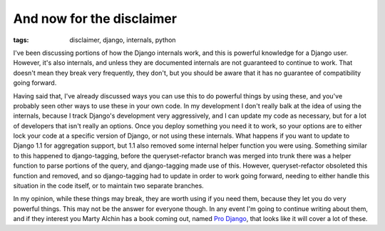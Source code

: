 
And now for the disclaimer
==========================

:tags: disclaimer, django, internals, python

I've been discussing portions of how the Django internals work, and this is powerful knowledge for a Django user.  However, it's also internals, and unless they are documented internals are not guaranteed to continue to work.  That doesn't mean they break very frequently, they don't, but you should be aware that it has no guarantee of compatibility going forward.

Having said that, I've already discussed ways you can use this to do powerful things by using these, and you've probably seen other ways to use these in your own code.  In my development I don't really balk at the idea of using the internals, because I track Django's development very aggressively, and I can update my code as necessary, but for a lot of developers that isn't really an options.  Once you deploy something you need it to work, so your options are to either lock your code at a specific version of Django, or not using these internals.  What happens if you want to update to Django 1.1 for aggregation support, but 1.1 also removed some internal helper function you were using.  Something similar to this happened to django-tagging, before the queryset-refactor branch was merged into trunk there was a helper function to parse portions of the query, and django-tagging made use of this.  However, queryset-refactor obsoleted this function and removed, and so django-tagging had to update in order to work going forward, needing to either handle this situation in the code itself, or to maintain two separate branches.

In my opinion, while these things may break, they are worth using if you need them, because they let you do very powerful things.  This may not be the answer for everyone though.  In any event I'm going to continue writing about them, and if they interest you Marty Alchin has a book coming out, named `Pro Django <http://prodjango.com/>`_, that looks like it will cover a lot of these.
